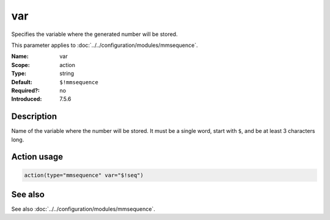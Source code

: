 .. _param-mmsequence-var:
.. _mmsequence.parameter.action.var:

.. meta::
   :tag: module:mmsequence
   :tag: parameter:var

var
===

.. index::
   single: mmsequence; var
   single: var

.. summary-start

Specifies the variable where the generated number will be stored.

.. summary-end

This parameter applies to :doc:`../../configuration/modules/mmsequence`.

:Name: var
:Scope: action
:Type: string
:Default: ``$!mmsequence``
:Required?: no
:Introduced: 7.5.6

Description
-----------
Name of the variable where the number will be stored. It must be a single
word, start with ``$``, and be at least 3 characters long.

Action usage
------------
.. _param-mmsequence-action-var:
.. _mmsequence.parameter.action.var-usage:

.. code-block:: rsyslog

   action(type="mmsequence" var="$!seq")

See also
--------
See also :doc:`../../configuration/modules/mmsequence`.

